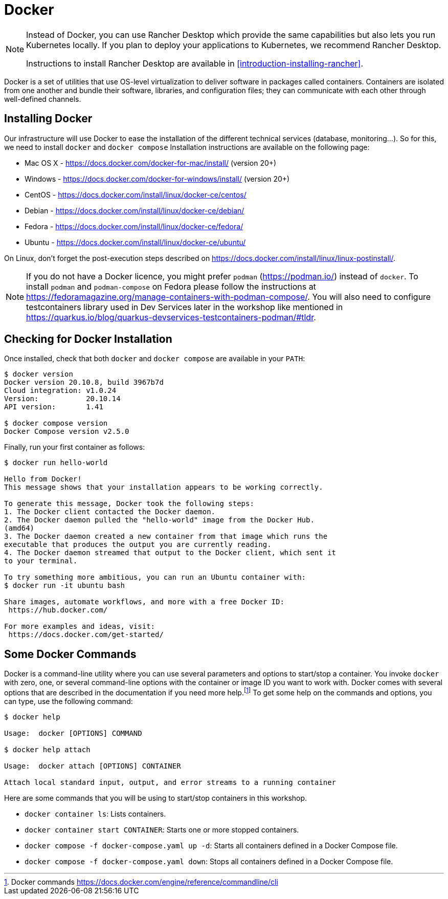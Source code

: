 [[introduction-installing-docker]]

= Docker

[NOTE]
====
Instead of Docker, you can use Rancher Desktop which provide the same capabilities but also lets you run Kubernetes locally.
If you plan to deploy your applications to Kubernetes, we recommend Rancher Desktop.

Instructions to install Rancher Desktop are available in <<introduction-installing-rancher>>.
====

Docker is a set of utilities that use OS-level virtualization to deliver software in packages called containers.
Containers are isolated from one another and bundle their software, libraries, and configuration files;
they can communicate with each other through well-defined channels.

== Installing Docker

Our infrastructure will use Docker to ease the installation of the different technical services (database, monitoring...).
So for this, we need to install `docker` and `docker compose`
Installation instructions are available on the following page:

* Mac OS X - https://docs.docker.com/docker-for-mac/install/ (version 20+)
* Windows - https://docs.docker.com/docker-for-windows/install/ (version 20+)
* CentOS - https://docs.docker.com/install/linux/docker-ce/centos/
* Debian - https://docs.docker.com/install/linux/docker-ce/debian/
* Fedora - https://docs.docker.com/install/linux/docker-ce/fedora/
* Ubuntu - https://docs.docker.com/install/linux/docker-ce/ubuntu/

On Linux, don't forget the post-execution steps described on https://docs.docker.com/install/linux/linux-postinstall/.

NOTE: If you do not have a Docker licence, you might prefer `podman` (https://podman.io/) instead of `docker`. To install `podman` and `podman-compose` on Fedora please follow the instructions at https://fedoramagazine.org/manage-containers-with-podman-compose/. You will also need to configure testcontainers library used in Dev Services later in the workshop like mentioned in https://quarkus.io/blog/quarkus-devservices-testcontainers-podman/#tldr.

== Checking for Docker Installation

Once installed, check that both `docker` and `docker compose` are available in your `PATH`:

[source,shell]
----
$ docker version
Docker version 20.10.8, build 3967b7d
Cloud integration: v1.0.24
Version:           20.10.14
API version:       1.41

$ docker compose version
Docker Compose version v2.5.0
----

Finally, run your first container as follows:

[source,shell]
----
$ docker run hello-world

Hello from Docker!
This message shows that your installation appears to be working correctly.

To generate this message, Docker took the following steps:
1. The Docker client contacted the Docker daemon.
2. The Docker daemon pulled the "hello-world" image from the Docker Hub.
(amd64)
3. The Docker daemon created a new container from that image which runs the
executable that produces the output you are currently reading.
4. The Docker daemon streamed that output to the Docker client, which sent it
to your terminal.

To try something more ambitious, you can run an Ubuntu container with:
$ docker run -it ubuntu bash

Share images, automate workflows, and more with a free Docker ID:
 https://hub.docker.com/

For more examples and ideas, visit:
 https://docs.docker.com/get-started/
----

== Some Docker Commands

Docker is a command-line utility where you can use several parameters and options to start/stop a container.
You invoke `docker` with zero, one, or several command-line options with the container or image ID you want to work with.
Docker comes with several options that are described in the documentation if you need more help.footnote:[Docker commands https://docs.docker.com/engine/reference/commandline/cli]
To get some help on the commands and options, you can type, use the following command:

[source,shell]
----
$ docker help

Usage:  docker [OPTIONS] COMMAND

$ docker help attach

Usage:  docker attach [OPTIONS] CONTAINER

Attach local standard input, output, and error streams to a running container
----

Here are some commands that you will be using to start/stop containers in this workshop.

* `docker container ls`: Lists containers.
* `docker container start CONTAINER`: Starts one or more stopped containers.
* `docker compose -f docker-compose.yaml up -d`: Starts all containers defined in a Docker Compose file.
* `docker compose -f docker-compose.yaml down`: Stops all containers defined in a Docker Compose file.

